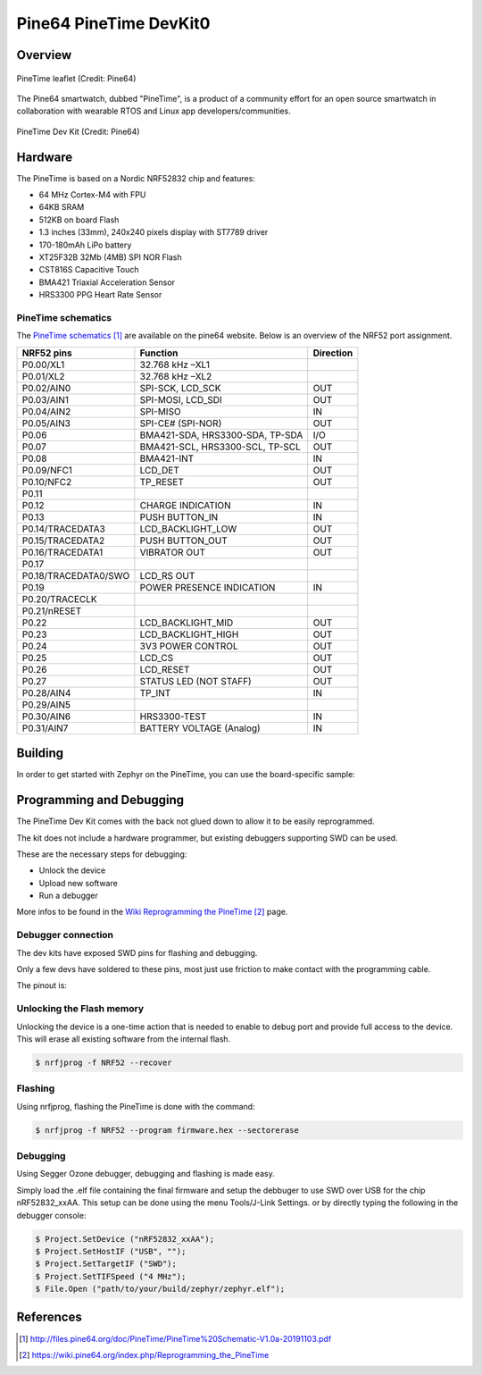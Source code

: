 .. _pinetime_devkit0:

Pine64 PineTime DevKit0
#######################

Overview
********

.. figure:: img/PineTime_leaflet.jpg
   :width: 600px
   :align: center
   :alt: Pine64 PineTime

   PineTime leaflet (Credit: Pine64)


The Pine64 smartwatch, dubbed "PineTime", is a product of a community effort
for an open source smartwatch in collaboration with wearable RTOS and Linux
app developers/communities.

.. figure:: img/PineTime_DevKit0.jpg
   :width: 600px
   :align: center
   :alt: Pine64 PineTime

   PineTime Dev Kit (Credit: Pine64)

Hardware
********

The PineTime is based on a Nordic NRF52832 chip and features:

- 64 MHz Cortex-M4 with FPU
- 64KB SRAM
- 512KB on board Flash
- 1.3 inches (33mm), 240x240 pixels display with ST7789 driver
- 170-180mAh LiPo battery
- XT25F32B 32Mb (4MB) SPI NOR Flash
- CST816S Capacitive Touch
- BMA421 Triaxial Acceleration Sensor
- HRS3300 PPG Heart Rate Sensor

PineTime schematics
========================

The `PineTime schematics`_ are available on the pine64 website. Below
is an overview of the NRF52 port assignment.

+----------------------+---------------------------------+-----------+
| NRF52 pins           | Function                        | Direction |
+======================+=================================+===========+
| P0.00/XL1            | 32.768 kHz –XL1                 |           |
+----------------------+---------------------------------+-----------+
| P0.01/XL2            | 32.768 kHz –XL2                 |           |
+----------------------+---------------------------------+-----------+
| P0.02/AIN0           | SPI-SCK, LCD_SCK                | OUT       |
+----------------------+---------------------------------+-----------+
| P0.03/AIN1           | SPI-MOSI, LCD_SDI               | OUT       |
+----------------------+---------------------------------+-----------+
| P0.04/AIN2           | SPI-MISO                        | IN        |
+----------------------+---------------------------------+-----------+
| P0.05/AIN3           | SPI-CE# (SPI-NOR)               | OUT       |
+----------------------+---------------------------------+-----------+
| P0.06                | BMA421-SDA, HRS3300-SDA, TP-SDA | I/O       |
+----------------------+---------------------------------+-----------+
| P0.07                | BMA421-SCL, HRS3300-SCL, TP-SCL | OUT       |
+----------------------+---------------------------------+-----------+
| P0.08                | BMA421-INT                      | IN        |
+----------------------+---------------------------------+-----------+
| P0.09/NFC1           | LCD_DET                         | OUT       |
+----------------------+---------------------------------+-----------+
| P0.10/NFC2           | TP_RESET                        | OUT       |
+----------------------+---------------------------------+-----------+
| P0.11                |                                 |           |
+----------------------+---------------------------------+-----------+
| P0.12                | CHARGE INDICATION               | IN        |
+----------------------+---------------------------------+-----------+
| P0.13                | PUSH BUTTON_IN                  | IN        |
+----------------------+---------------------------------+-----------+
| P0.14/TRACEDATA3     | LCD_BACKLIGHT_LOW               | OUT       |
+----------------------+---------------------------------+-----------+
| P0.15/TRACEDATA2     | PUSH BUTTON_OUT                 | OUT       |
+----------------------+---------------------------------+-----------+
| P0.16/TRACEDATA1     | VIBRATOR OUT                    | OUT       |
+----------------------+---------------------------------+-----------+
| P0.17                |                                 |           |
+----------------------+---------------------------------+-----------+
| P0.18/TRACEDATA0/SWO | LCD_RS OUT                      |           |
+----------------------+---------------------------------+-----------+
| P0.19                | POWER PRESENCE INDICATION       | IN        |
+----------------------+---------------------------------+-----------+
| P0.20/TRACECLK       |                                 |           |
+----------------------+---------------------------------+-----------+
| P0.21/nRESET         |                                 |           |
+----------------------+---------------------------------+-----------+
| P0.22                | LCD_BACKLIGHT_MID               | OUT       |
+----------------------+---------------------------------+-----------+
| P0.23                | LCD_BACKLIGHT_HIGH              | OUT       |
+----------------------+---------------------------------+-----------+
| P0.24                | 3V3 POWER CONTROL               | OUT       |
+----------------------+---------------------------------+-----------+
| P0.25                | LCD_CS                          | OUT       |
+----------------------+---------------------------------+-----------+
| P0.26                | LCD_RESET                       | OUT       |
+----------------------+---------------------------------+-----------+
| P0.27                | STATUS LED (NOT STAFF)          | OUT       |
+----------------------+---------------------------------+-----------+
| P0.28/AIN4           | TP_INT                          | IN        |
+----------------------+---------------------------------+-----------+
| P0.29/AIN5           |                                 |           |
+----------------------+---------------------------------+-----------+
| P0.30/AIN6           | HRS3300-TEST                    | IN        |
+----------------------+---------------------------------+-----------+
| P0.31/AIN7           | BATTERY VOLTAGE (Analog)        | IN        |
+----------------------+---------------------------------+-----------+

Building
********

In order to get started with Zephyr on the PineTime, you can use the
board-specific sample:

.. zephyr-app-commands::
   :zephyr-app: samples/boards/pine64_pinetime
   :board: pinetime_devkit0
   :goals: build

Programming and Debugging
*************************

The PineTime Dev Kit comes with the back not glued down to allow it to be
easily reprogrammed.

The kit does not include a hardware programmer, but existing debuggers
supporting SWD can be used.

These are the necessary steps for debugging:

- Unlock the device
- Upload new software
- Run a debugger

More infos to be found in the `Wiki Reprogramming the PineTime`_ page.

Debugger connection
===================

The dev kits have exposed SWD pins for flashing and debugging.

Only a few devs have soldered to these pins, most just use friction to make
contact with the programming cable.

The pinout is:

.. figure:: img/PineTime_SWD_location.jpg
   :width: 300px
   :align: center
   :alt: PineTime SWD location

Unlocking the Flash memory
==========================

Unlocking the device is a one-time action that is needed to enable to debug
port and provide full access to the device. This will erase all existing
software from the internal flash.

.. code-block:: console

   $ nrfjprog -f NRF52 --recover

Flashing
========

Using nrfjprog, flashing the PineTime is done with the command:

.. code-block:: console

   $ nrfjprog -f NRF52 --program firmware.hex --sectorerase

Debugging
=========

Using Segger Ozone debugger, debugging and flashing is made easy.

Simply load the .elf file containing the final firmware and
setup the debbuger to use SWD over USB for the chip nRF52832_xxAA.
This setup can be done using the menu Tools/J-Link Settings. or by directly
typing the following in the debugger console:

.. code-block:: console

   $ Project.SetDevice ("nRF52832_xxAA");
   $ Project.SetHostIF ("USB", "");
   $ Project.SetTargetIF ("SWD");
   $ Project.SetTIFSpeed ("4 MHz");
   $ File.Open ("path/to/your/build/zephyr/zephyr.elf");

References
**********

.. target-notes::

.. _Pine64 PineTime presentation:
   https://www.pine64.org/pinetime

.. _Pine64 PineTime wiki page:
   https://wiki.pine64.org/index.php/PineTime

.. _Pine64 forum:
   https://forum.pine64.org

.. _PineTime schematics:
   http://files.pine64.org/doc/PineTime/PineTime%20Schematic-V1.0a-20191103.pdf

.. _Wiki Reprogramming the PineTime:
   https://wiki.pine64.org/index.php/Reprogramming_the_PineTime
